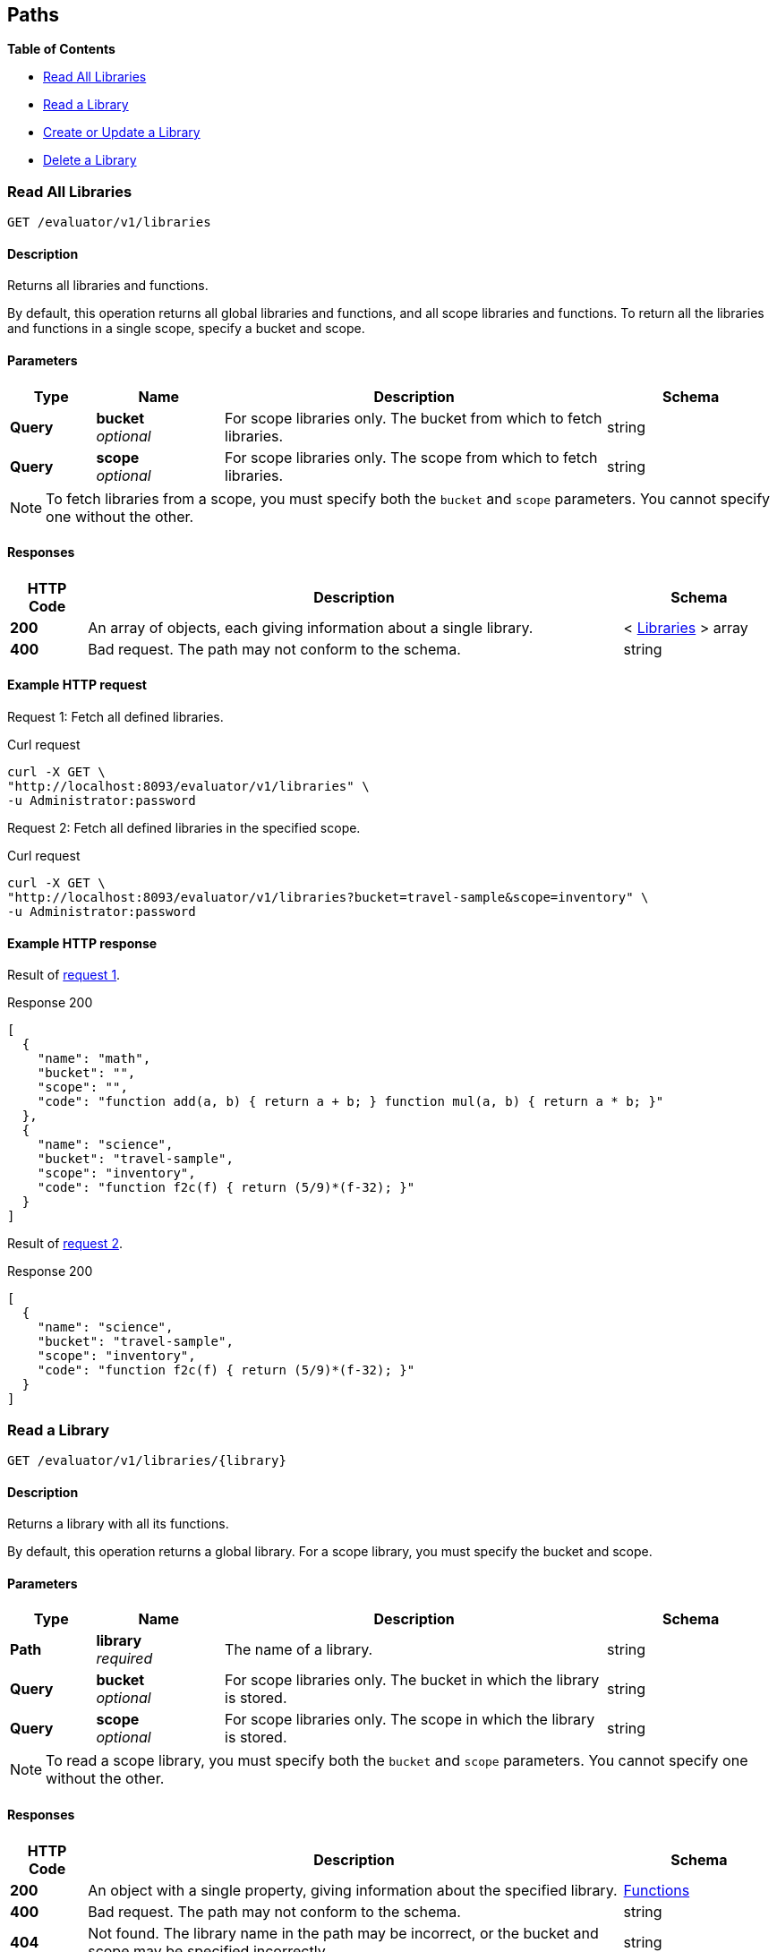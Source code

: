 
// This file is created automatically by Swagger2Markup.
// DO NOT EDIT!


[[_paths]]
== Paths

**{toc-title}**

* <<_get_collection>>
* <<_get_library>>
* <<_post_library>>
* <<_delete_library>>


[[_get_collection]]
=== Read All Libraries
....
GET /evaluator/v1/libraries
....


==== Description
Returns all libraries and functions.

By default, this operation returns all global libraries and functions, and all scope libraries and functions. To return all the libraries and functions in a single scope, specify a bucket and scope.


==== Parameters

[options="header", cols=".^2a,.^3a,.^9a,.^4a"]
|===
|Type|Name|Description|Schema
|**Query**|**bucket** +
__optional__|For scope libraries only. The bucket from which to fetch libraries.|string
|**Query**|**scope** +
__optional__|For scope libraries only. The scope from which to fetch libraries.|string
|===


[NOTE]
====
To fetch libraries from a scope, you must specify both the `bucket` and `scope` parameters.
You cannot specify one without the other.
====


==== Responses

[options="header", cols=".^2a,.^14a,.^4a"]
|===
|HTTP Code|Description|Schema
|**200**|An array of objects, each giving information about a single library.|< <<_libraries,Libraries>> > array
|**400**|Bad request. The path may not conform to the schema.|string
|===


==== Example HTTP request

[[collection-example-1,request {counter:xref}]]
====
Request {counter:example}: Fetch all defined libraries.

.Curl request
[source,shell]
----
curl -X GET \
"http://localhost:8093/evaluator/v1/libraries" \
-u Administrator:password
----
====

[[collection-example-2,request {counter:xref}]]
====
Request {counter:example}: Fetch all defined libraries in the specified scope.

.Curl request
[source,shell]
----
curl -X GET \
"http://localhost:8093/evaluator/v1/libraries?bucket=travel-sample&scope=inventory" \
-u Administrator:password
----
====


==== Example HTTP response

====
Result of <<collection-example-1>>.

.Response 200
[source,json]
----
[
  {
    "name": "math",
    "bucket": "",
    "scope": "",
    "code": "function add(a, b) { return a + b; } function mul(a, b) { return a * b; }"
  },
  {
    "name": "science",
    "bucket": "travel-sample",
    "scope": "inventory",
    "code": "function f2c(f) { return (5/9)*(f-32); }"
  }
]
----
====

====
Result of <<collection-example-2>>.

.Response 200
[source,json]
----
[
  {
    "name": "science",
    "bucket": "travel-sample",
    "scope": "inventory",
    "code": "function f2c(f) { return (5/9)*(f-32); }"
  }
]
----
====


[[_get_library]]
=== Read a Library
....
GET /evaluator/v1/libraries/{library}
....


==== Description
Returns a library with all its functions.

By default, this operation returns a global library. For a scope library, you must specify the bucket and scope.


==== Parameters

[options="header", cols=".^2a,.^3a,.^9a,.^4a"]
|===
|Type|Name|Description|Schema
|**Path**|**library** +
__required__|The name of a library.|string
|**Query**|**bucket** +
__optional__|For scope libraries only. The bucket in which the library is stored.|string
|**Query**|**scope** +
__optional__|For scope libraries only. The scope in which the library is stored.|string
|===


[NOTE]
====
To read a scope library, you must specify both the `bucket` and `scope` parameters.
You cannot specify one without the other.
====


==== Responses

[options="header", cols=".^2a,.^14a,.^4a"]
|===
|HTTP Code|Description|Schema
|**200**|An object with a single property, giving information about the specified library.|<<_functions,Functions>>
|**400**|Bad request. The path may not conform to the schema.|string
|**404**|Not found. The library name in the path may be incorrect, or the bucket and scope may be specified incorrectly.|string
|===


==== Example HTTP request

[[library-example-1,request {counter:xref}]]
====
Request {counter:example}: Get all functions in the specified global library.

.Curl request
[source,shell]
----
curl -X GET \
"http://localhost:8093/evaluator/v1/libraries/math" \
-u Administrator:password
----
====

[[library-example-2,request {counter:xref}]]
====
Request {counter:example}: Get all functions in the specified scope library.

.Curl request
[source,shell]
----
curl -X GET \
"http://localhost:8093/evaluator/v1/libraries/science?bucket=travel-sample&scope=inventory" \
-u Administrator:password
----
====


==== Example HTTP response

====
Result of <<library-example-1>>.

.Response 200
[source,json]
----
{
  "math": "function add(a, b) { return a + b; } function mul(a, b) { return a * b; }"
}
----
====

====
Result of <<library-example-2>>.

.Response 200
[source,json]
----
{
  "science": "function f2c(f) { return (5/9)*(f-32); }"
}
----
====


[[_post_library]]
=== Create or Update a Library
....
POST /evaluator/v1/libraries/{library}
....


==== Description
Creates the specified library and its associated functions. If the specified library exists, the existing library is overwritten.

By default, this operation creates or updates a global library. For a scope library, you must specify the bucket and scope.


[NOTE]
====
* To add a function to a library, update the library with all existing functions, plus the new function.
* To update a function, update the library with all existing functions, including the updated function definition.
* To delete a function from a library, update the library with all existing functions, without the deleted function.
====


==== Parameters

[options="header", cols=".^2a,.^3a,.^9a,.^4a"]
|===
|Type|Name|Description|Schema
|**Path**|**library** +
__required__|The name of a library.|string
|**Query**|**bucket** +
__optional__|For scope libraries only. The bucket in which the library is stored.|string
|**Query**|**scope** +
__optional__|For scope libraries only. The scope in which the library is stored.|string
|**Body**|**functions** +
__required__|The JavaScript code for all functions in the library.|string
|===


[NOTE]
====
To create or update a scope library, you must specify both the `bucket` and `scope` parameters.
You cannot specify one without the other.
====


==== Responses

[options="header", cols=".^2a,.^14a,.^4a"]
|===
|HTTP Code|Description|Schema
|**200**|The operation was successful.|string
|**400**|Bad request. The body of the request may be incorrect, or the path may not conform to the schema.|string
|**404**|Not found. The library name in the path may be incorrect, or the bucket and scope may be specified incorrectly.|string
|===


==== Example HTTP request

[[post-example-1,request {counter:xref}]]
====
Request {counter:example}: Create or update a global library called `math`.
The library contains two functions, `add` and `sub`.

.Curl request
[source,shell]
----
curl -X POST \
"http://localhost:8093/evaluator/v1/libraries/math" \
-u Administrator:password \
-H 'content-type: application/json' \
-d 'function add(a, b) { let data = a + b; return data; }
    function sub(a, b) { let data = a - b; return data; }'
----
====

[[post-example-2,request {counter:xref}]]
====
Request {counter:example}: Add a function called `mul` to the global library, leaving the other functions unchanged.

.Curl request
[source,shell]
----
curl -X POST \
"http://localhost:8093/evaluator/v1/libraries/math" \
-u Administrator:password \
-H 'content-type: application/json' \
-d 'function add(a, b) { let data = a + b; return data; }
    function sub(a, b) { let data = a - b; return data; }
    function mul(a, b) { let data = a * b; return data; }'
----
====

[[post-example-3,request {counter:xref}]]
====
Request {counter:example}: Edit the function called `sub` to use a helper function called `helper`, leaving the other functions unchanged.

.Curl request
[source,shell]
----
curl -X POST \
"http://localhost:8093/evaluator/v1/libraries/math" \
-u Administrator:password \
-H 'content-type: application/json' \
-d 'function add(a, b) { let data = a + b; return data; }
    function mul(a, b) { let data = a * b; return data; }
    function sub(a, b) { return helper(a, b); }
    function helper(a, b) { return a - b; }'
----
====

[[post-example-4,request {counter:xref}]]
====
Request {counter:example}: Remove the function called `sub` and the helper function called `helper`, leaving the other functions unchanged.

.Curl request
[source,shell]
----
curl -X POST \
"http://localhost:8093/evaluator/v1/libraries/math" \
-u Administrator:password \
-H 'content-type: application/json' \
-d 'function add(a, b) { let data = a + b; return data; }
    function mul(a, b) { let data = a * b; return data; }'
----
====

[[post-example-5,request {counter:xref}]]
====
Request {counter:example}: Create or update a scope library called `science`.
The library contains one function, `f2c`.

.Curl request
[source,shell]
----
curl -X POST \
"http://localhost:8093/evaluator/v1/libraries/science?bucket=travel-sample&scope=inventory" \
-u Administrator:password \
-H 'content-type: application/json' \
-d 'function f2c(f) { return (5/9)*(f-32); }'
----
====


[[_delete_library]]
=== Delete a Library
....
DELETE /evaluator/v1/libraries/{library}
....


==== Description
Deletes the specified library entirely.

By default, this operation deletes a global library.
For a scope library, you must specify the bucket and scope.


[NOTE]
====
Before you can delete a library, you must first drop all N1QL external user-defined functions which point to any of the JavaScript functions within that library.
For further details, refer to xref:n1ql:n1ql-language-reference/dropfunction.adoc[DROP FUNCTION].
====


==== Parameters

[options="header", cols=".^2a,.^3a,.^9a,.^4a"]
|===
|Type|Name|Description|Schema
|**Path**|**library** +
__required__|The name of a library.|string
|**Query**|**bucket** +
__optional__|For scope libraries only. The bucket in which the library is stored.|string
|**Query**|**scope** +
__optional__|For scope libraries only. The scope in which the library is stored.|string
|===


[NOTE]
====
To delete a scope library, you must specify both the `bucket` and `scope` parameters.
You cannot specify one without the other.
====


==== Responses

[options="header", cols=".^2a,.^14a,.^4a"]
|===
|HTTP Code|Description|Schema
|**200**|The operation was successful.|string
|**400**|Bad request. The path may not conform to the schema.|string
|**404**|Not found. The library name in the path may be incorrect, or the bucket and scope may be specified incorrectly.|string
|===


==== Example HTTP request

[[delete-example-1,request {counter:xref}]]
====
Request {counter:example}: Delete a global library entirely.

.Curl request
[source,shell]
----
curl -X DELETE \
"http://localhost:8093/evaluator/v1/libraries/math" \
-u Administrator:password
----
====

[[delete-example-2,request {counter:xref}]]
====
Request {counter:example}: Delete a scope library entirely.

.Curl request
[source,shell]
----
curl -X DELETE \
"http://localhost:8093/evaluator/v1/libraries/science?bucket=travel-sample&scope=inventory" \
-u Administrator:password
----
====



